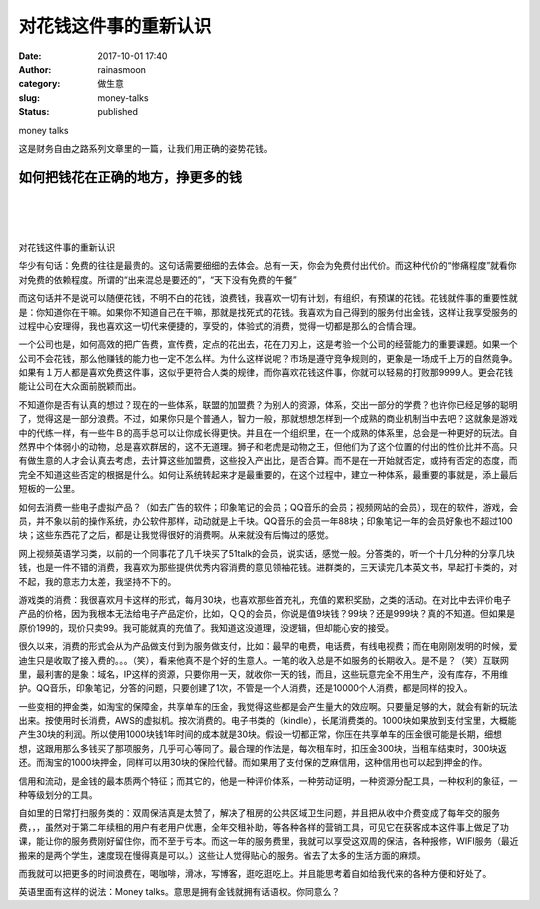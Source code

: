 对花钱这件事的重新认识
######################
:date: 2017-10-01 17:40
:author: rainasmoon
:category: 做生意
:slug: money-talks
:status: published

.. raw:: html

   <figure class="wp-block-image">

| |money talks in some way|

.. raw:: html

   <figcaption>

money talks

.. raw:: html

   </figcaption>
   </figure>

这是财务自由之路系列文章里的一篇，让我们用正确的姿势花钱。

如何把钱花在正确的地方，挣更多的钱
==================================

| 
|  
|  

对花钱这件事的重新认识

华少有句话：免费的往往是最贵的。这句话需要细细的去体会。总有一天，你会为免费付出代价。而这种代价的“惨痛程度”就看你对免费的依赖程度。所谓的“出来混总是要还的”，“天下没有免费的午餐”

而这句话并不是说可以随便花钱，不明不白的花钱，浪费钱，我喜欢一切有计划，有组织，有预谋的花钱。花钱就件事的重要性就是：你知道你在干嘛。如果你不知道自己在干嘛，那就是找死式的花钱。我喜欢为自己得到的服务付出金钱，这样让我享受服务的过程中心安理得，我也喜欢这一切代来便捷的，享受的，体验式的消费，觉得一切都是那么的合情合理。

一个公司也是，如何高效的把广告费，宣传费，定点的花出去，花在刀刃上，这是考验一个公司的经营能力的重要课题。如果一个公司不会花钱，那么他赚钱的能力也一定不怎么样。为什么这样说呢？市场是遵守竞争规则的，更象是一场成千上万的自然竟争。如果有１万人都是喜欢免费这件事，这似乎更符合人类的规律，而你喜欢花钱这件事，你就可以轻易的打败那9999人。更会花钱能让公司在大众面前脱颖而出。

不知道你是否有认真的想过？现在的一些体系，联盟的加盟费？为别人的资源，体系，交出一部分的学费？也许你已经足够的聪明了，觉得这是一部分浪费。不过，如果你只是个普通人，智力一般，那就想想怎样到一个成熟的商业机制当中去吧？这就象是游戏中的代练一样，有一些牛Ｂ的高手总可以让你成长得更快。并且在一个组织里，在一个成熟的体系里，总会是一种更好的玩法。自然界中个体弱小的动物，总是喜欢群居的，这不无道理。狮子和老虎是动物之王，但他们为了这个位置的付出的性价比并不高。只有做生意的人才会认真去考虑，去计算这些加盟费，这些投入产出比，是否合算。而不是在一开始就否定，或持有否定的态度，而完全不知道这些否定的根据是什么。如何让系统转起来才是最重要的，在这个过程中，建立一种体系，最重要的事就是，添上最后短板的一公里。

如何去消费一些电子虚拟产品？（如去广告的软件；印象笔记的会员；QQ音乐的会员；视频网站的会员），现在的软件，游戏，会员，并不象以前的操作系统，办公软件那样，动动就是上千块。QQ音乐的会员一年88块；印象笔记一年的会员好象也不超过100块；这些东西花了之后，都是让我觉得很好的消费啊。从来就没有后悔过的感觉。

网上视频英语学习类，以前的一个同事花了几千块买了51talk的会员，说实话，感觉一般。分答类的，听一个十几分种的分享几块钱，也是一件不错的消费，我喜欢为那些提供优秀内容消费的意见领袖花钱。进群类的，三天读完几本英文书，早起打卡类的，对不起，我的意志力太差，我坚持不下的。

游戏类的消费：我很喜欢月卡这样的形式，每月30块，也喜欢那些首充礼，充值的累积奖励，之类的活动。在对比中去评价电子产品的价格，因为我根本无法给电子产品定价，比如，ＱＱ的会员，你说是值9块钱？99块？还是999块？真的不知道。但如果是原价199的，现价只卖99。我可能就真的充值了。我知道这没道理，没逻辑，但却能心安的接受。

很久以来，消费的形式会从为产品做支付到为服务做支付，比如：最早的电费，电话费，有线电视费；而在电刚刚发明的时候，爱迪生只是收取了接入费的。。。（笑），看来他真不是个好的生意人。一笔的收入总是不如服务的长期收入。是不是？（笑）互联网里，最利害的是象：域名，IP这样的资源，只要你用一天，就收你一天的钱，而且，这些玩意完全不用生产，没有库存，不用维护。QQ音乐，印象笔记，分答的问题，只要创建了1次，不管是一个人消费，还是10000个人消费，都是同样的投入。

一些变相的押金类，如淘宝的保障金，共享单车的压金，我觉得这些都是会产生量大的效应啊。只要量足够的大，就会有新的玩法出来。按使用时长消费，AWS的虚拟机。按次消费的。电子书类的（kindle），长尾消费类的。1000块如果放到支付宝里，大概能产生30块的利润。所以使用1000块钱1年时间的成本就是30块。假设一切都正常，你压在共享单车的压金很可能是长期，细想想，这跟用那么多钱买了那项服务，几乎可心等同了。最合理的作法是，每次租车时，扣压金300块，当租车结束时，300块返还。而淘宝的1000块押金，同样可以用30块的保险代替。而如果用了支付保的芝麻信用，这种信用也可以起到押金的作。

信用和流动，是金钱的最本质两个特征；而其它的，他是一种评价体系，一种劳动证明，一种资源分配工具，一种权利的象征，一种等级划分的工具。

自如里的日常打扫服务类的：双周保洁真是太赞了，解决了租房的公共区域卫生问题，并且把从收中介费变成了每年交的服务费，，，虽然对于第二年续租的用户有老用户优惠，全年交租补助，等各种各样的营销工具，可见它在获客成本这件事上做足了功课，能让你的服务费刚好留住你，而不至于亏本。而这一年的服务费里，我就可以享受这双周的保洁，各种报修，WIFI服务（最近搬来的是两个学生，速度现在慢得真是可以。）这些让人觉得贴心的服务。省去了太多的生活方面的麻烦。

而我就可以把更多的时间浪费在，喝咖啡，滑冰，写博客，逛吃逛吃上。并且能思考着自如给我代来的各种方便和好处了。

英语里面有这样的说法：Money talks。意思是拥有金钱就拥有话语权。你同意么？

.. |money talks in some way| image:: https://img.rainasmoon.com/wordpress/wp-content/uploads/2017/10/japan-218615_640.jpg
